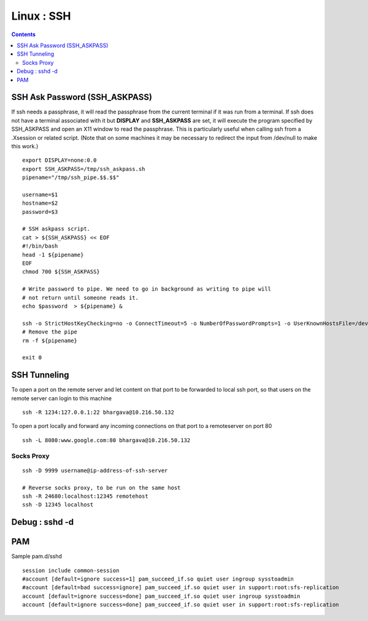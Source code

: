 Linux : SSH
===========

.. contents::

SSH Ask Password (SSH_ASKPASS)
------------------------------

If ssh needs a passphrase, it will read the passphrase from the 
current terminal if it was run from a terminal. If ssh does not 
have a terminal associated with it but **DISPLAY** and 
**SSH_ASKPASS** are set, it will execute the program specified by 
SSH_ASKPASS and open an X11 window to read the passphrase. This 
is particularly useful when calling ssh from a .Xsession or related 
script. (Note that on some machines it may be necessary to redirect 
the input from /dev/null to make this work.)

::

    export DISPLAY=none:0.0
    export SSH_ASKPASS=/tmp/ssh_askpass.sh
    pipename="/tmp/ssh_pipe.$$.$$"

    username=$1
    hostname=$2
    password=$3

    # SSH askpass script.
    cat > ${SSH_ASKPASS} << EOF
    #!/bin/bash
    head -1 ${pipename}
    EOF
    chmod 700 ${SSH_ASKPASS}

    # Write password to pipe. We need to go in background as writing to pipe will
    # not return until someone reads it.
    echo $password  > ${pipename} &

    ssh -o StrictHostKeyChecking=no -o ConnectTimeout=5 -o NumberOfPasswordPrompts=1 -o UserKnownHostsFile=/dev/null $username@$hostname "ls /" 2> /dev/null
    # Remove the pipe
    rm -f ${pipename}

    exit 0

SSH Tunneling
-------------
  
To open a port on the remote server and let content on that port to 
be forwarded to local ssh port, so that users on the remote server 
can login to this machine

::

    ssh -R 1234:127.0.0.1:22 bhargava@10.216.50.132

To open a port locally and forward any incoming connections on that 
port to a remoteserver on port 80

::

    ssh -L 8080:www.google.com:80 bhargava@10.216.50.132

===========
Socks Proxy
===========

::

    ssh -D 9999 username@ip-address-of-ssh-server

    # Reverse socks proxy, to be run on the same host
    ssh -R 24680:localhost:12345 remotehost
    ssh -D 12345 localhost


Debug : sshd -d
---------------

PAM
---

Sample pam.d/sshd

::

    session include common-session
    #account [default=ignore success=1] pam_succeed_if.so quiet user ingroup sysstoadmin
    #account [default=bad success=ignore] pam_succeed_if.so quiet user in support:root:sfs-replication
    account [default=ignore success=done] pam_succeed_if.so quiet user ingroup sysstoadmin
    account [default=ignore success=done] pam_succeed_if.so quiet user in support:root:sfs-replication


